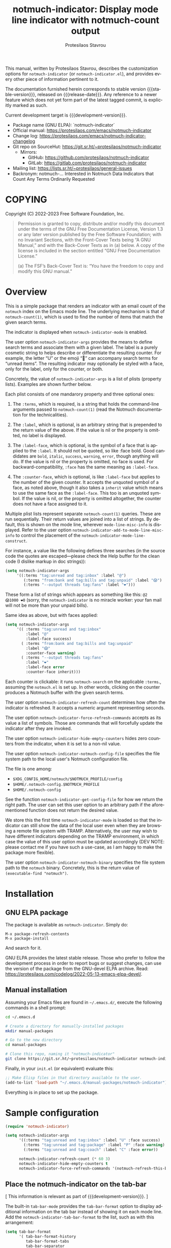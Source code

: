 #+title:                 notmuch-indicator: Display mode line indicator with notmuch-count output
#+author:                Protesilaos Stavrou
#+email:                 info@protesilaos.com
#+language:              en
#+options:               ':t toc:nil author:t email:t num:t
#+startup:               content
#+macro:                 stable-version 1.1.0
#+macro:                 release-date 2023-10-14
#+macro:                 development-version 1.2.0-dev
#+export_file_name:      notmuch-indicator.texi
#+texinfo_filename:      notmuch-indicator.info
#+texinfo_dir_category:  Emacs misc features
#+texinfo_dir_title:     notmuch-indicator: (notmuch-indicator)
#+texinfo_dir_desc:      Display mode line indicator with notmuch-count output
#+texinfo_header:        @set MAINTAINERSITE @uref{https://protesilaos.com,maintainer webpage}
#+texinfo_header:        @set MAINTAINER Protesilaos Stavrou
#+texinfo_header:        @set MAINTAINEREMAIL @email{info@protesilaos.com}
#+texinfo_header:        @set MAINTAINERCONTACT @uref{mailto:info@protesilaos.com,contact the maintainer}

#+texinfo: @insertcopying

This manual, written by Protesilaos Stavrou, describes the
customization options for =notmuch-indicator= (or
=notmuch-indicator.el=), and provides every other piece of information
pertinent to it.

The documentation furnished herein corresponds to stable version
{{{stable-version}}}, released on {{{release-date}}}. Any reference to
a newer feature which does not yet form part of the latest tagged
commit, is explicitly marked as such.

Current development target is {{{development-version}}}.

+ Package name (GNU ELPA): `notmuch-indicator`
+ Official manual: <https://protesilaos.com/emacs/notmuch-indicator>
+ Change log: <https://protesilaos.com/emacs/notmuch-indicator-changelog>
+ Git repo on SourceHut: <https://git.sr.ht/~protesilaos/notmuch-indicator>
  - Mirrors:
    + GitHub: <https://github.com/protesilaos/notmuch-indicator>
    + GitLab: <https://gitlab.com/protesilaos/notmuch-indicator>
+ Mailing list: <https://lists.sr.ht/~protesilaos/general-issues>
+ Backronym: notmuch-... Interested in Notmuch Data Indicators that
  Count Any Terms Ordinarily Requested

#+toc: headlines 8 insert TOC here, with eight headline levels

* COPYING
:PROPERTIES:
:COPYING: t
:CUSTOM_ID: h:e234fb22-03f2-4197-8fc1-541add8ea1a3
:END:

Copyright (C) 2022-2023  Free Software Foundation, Inc.

#+begin_quote
Permission is granted to copy, distribute and/or modify this document
under the terms of the GNU Free Documentation License, Version 1.3 or
any later version published by the Free Software Foundation; with no
Invariant Sections, with the Front-Cover Texts being “A GNU Manual,” and
with the Back-Cover Texts as in (a) below.  A copy of the license is
included in the section entitled “GNU Free Documentation License.”

(a) The FSF’s Back-Cover Text is: “You have the freedom to copy and
modify this GNU manual.”
#+end_quote

* Overview
:PROPERTIES:
:CUSTOM_ID: h:2426fc2a-3070-4a99-8cfd-6f06b577b052
:END:

This is a simple package that renders an indicator with an email count
of the ~notmuch~ index on the Emacs mode line. The underlying
mechanism is that of ~notmuch-count(1)~, which is used to find the
number of items that match the given search terms.

#+findex: notmuch-indicator-mode
#+vindex: notmuch-indicator-mode
The indicator is displayed when ~notmuch-indicator-mode~ is enabled.

#+vindex: notmuch-indicator-args
The user option ~notmuch-indicator-args~ provides the means to define
search terms and associate them with a given label. The label is a
purely cosmetic string to helps describe or differentiate the
resulting counter. For example, the letter "U" or the emoji "💬" can
accompany search terms for "unread items". The resulting indicator may
optionally be styled with a face, only for the label, only for the
counter, or both.

Concretely, the value of ~notmuch-indicator-args~ is a list of plists
(property lists). Examples are shown further below.

Each plist consists of one mandarory property and three optional
ones:

1. The ~:terms~, which is required, is a string that holds the
   command-line arguments passed to ~notmuch-count(1)~ (read the
   Notmuch documentation for the technicalities).

2. The ~:label~, which is optional, is an arbitrary string that is
   prepended to the return value of the above. If the value is nil or
   the property is omitted, no label is displayed.

3. The ~:label-face~, which is optional, is the symbol of a face that
   is applied to the ~:label~. It should not be quoted, so like :face
   bold. Good candidates are ~bold~, ~italic~, ~success~, ~warning~,
   ~error~, though anything will do. If the value is nil or the
   property is omitted, no face is used. For backward-compatibility,
   ~:face~ has the same meaning as ~:label-face~.

4. The ~:counter-face~, which is optional, is like ~:label-face~ but
   applies to the number of the given counter. It accepts the unquoted
   symbol of a face, as noted above, though it also takes a ~inherit~
   value which means to use the same face as the ~:label-face~. This
   too is an unquoted symbol. If the value is nil, or the property is
   omitted altogether, the counter does not have a face assigned to
   it.

Multiple plist lists represent separate ~notmuch-count(1)~ queries.
These are run sequentially. Their return values are joined into a list
of strings. By default, this is shown on the mode line, wherever
~mode-line-misc-info~ is displayed. Refer to the user option
~notmuch-indicator-add-to-mode-line-misc-info~ to control the
placement of the ~notmuch-indicator-mode-line-construct~.

For instance, a value like the following defines three searches (in
the source code the quotes are escaped---please check the Help buffer
for the clean code (I dislike markup in doc strings)):

#+begin_src emacs-lisp
(setq notmuch-indicator-args
     '((:terms "tag:unread and tag:inbox" :label "@")
        (:terms "from:bank and tag:bills and tag:unpaid" :label "😱")
        (:terms "--output threads tag:fans" :label "❤️")))
#+end_src

These form a list of strings which appears as something like this: =@2
😱1000 ❤️0= (sorry, the ~notmuch-indicator~ is no miracle worker: your
fan mail will not be more than your unpaid bills).

Same idea as above, but with faces applied:

#+begin_src emacs-lisp
(setq notmuch-indicator-args
     '(( :terms "tag:unread and tag:inbox"
         :label "@"
         :label-face success)
       ( :terms "from:bank and tag:bills and tag:unpaid"
         :label "😱"
         :counter-face warning)
       ( :terms "--output threads tag:fans"
         :label "❤️"
         :label-face error
         :counter-face inherit)))
#+end_src

Each counter is clickable: it runs ~notmuch-search~ on the applicable
=:terms=., assuming the =notmuch.el= is set up.  In other words,
clicking on the counter produces a Notmuch buffer with the given
search terms.

#+vindex: notmuch-indicator-refresh-count
The user option ~notmuch-indicator-refresh-count~ determines how often
the indicator is refreshed. It accepts a numeric argument representing
seconds.

#+vindex: notmuch-indicator-force-refresh-commands
The user option ~notmuch-indicator-force-refresh-commands~ accepts as
its value a list of symbols. Those are commands that will forcefully
update the indicator after they are invoked.

#+vindex: notmuch-indicator-hide-empty-counters
The user option ~notmuch-indicator-hide-empty-counters~ hides zero
counters from the indicator, when it is set to a non-nil value.

#+vindex: notmuch-indicator-notmuch-config-file
The user option ~notmuch-indicator-notmuch-config-file~ specifies the
file system path to the local user's Notmuch configuration file.

The file is one among:

- =$XDG_CONFIG_HOME/notmuch/$NOTMUCH_PROFILE/config=
- =$HOME/.notmuch-config.$NOTMUCH_PROFILE=
- =$HOME/.notmuch-config=

#+findex: notmuch-indicator-get-config-file
See the function ~notmuch-indicator-get-config-file~ for how we return
the right path. The user can set this user option to an arbitrary path
if the aforementioned function does not return the desired value.

We store this the first time ~notmuch-indicator-mode~ is loaded so
that the indicator can still show the data of the local user even when
they are browsing a remote file system with TRAMP. Alternatively, the
user may wish to have different indicators depending on the TRAMP
environment, in which case the value of this user option must be
updated accordingly (DEV NOTE: please contact me if you have such a
use-case, as I am happy to make the package more flexible).

#+vindex: notmuch-indicator-notmuch-binary
The user option ~notmuch-indicator-notmuch-binary~ specifies the file
system path to the ~notmuch~ binary.  Concretely, this is the return
value of ~(executable-find "notmuch")~.

* Installation
:PROPERTIES:
:CUSTOM_ID: h:d40db8b2-b481-4d6c-bb1e-8e79cf5dff62
:END:
#+cindex: Installation instructions

** GNU ELPA package
:PROPERTIES:
:CUSTOM_ID: h:02c7aaca-1b58-4597-88d8-3660055d1503
:END:

The package is available as =notmuch-indicator=.  Simply do:

: M-x package-refresh-contents
: M-x package-install

And search for it.

GNU ELPA provides the latest stable release.  Those who prefer to follow
the development process in order to report bugs or suggest changes, can
use the version of the package from the GNU-devel ELPA archive.  Read:
https://protesilaos.com/codelog/2022-05-13-emacs-elpa-devel/.

** Manual installation
:PROPERTIES:
:CUSTOM_ID: h:1114c523-83a9-4034-bb1d-a6141a252e7d
:END:

Assuming your Emacs files are found in =~/.emacs.d/=, execute the
following commands in a shell prompt:

#+begin_src sh
cd ~/.emacs.d

# Create a directory for manually-installed packages
mkdir manual-packages

# Go to the new directory
cd manual-packages

# Clone this repo, naming it "notmuch-indicator"
git clone https://git.sr.ht/~protesilaos/notmuch-indicator notmuch-indicator
#+end_src

Finally, in your =init.el= (or equivalent) evaluate this:

#+begin_src emacs-lisp
;; Make Elisp files in that directory available to the user.
(add-to-list 'load-path "~/.emacs.d/manual-packages/notmuch-indicator")
#+end_src

Everything is in place to set up the package.

* Sample configuration
:PROPERTIES:
:CUSTOM_ID: h:3969ff63-f4dc-42f7-a4d1-51f96b92dee2
:END:
#+cindex: Package configuration

#+begin_src emacs-lisp
(require 'notmuch-indicator)

(setq notmuch-indicator-args
      '((:terms "tag:unread and tag:inbox" :label "U" :face success)
        (:terms "tag:unread and tag:package" :label "P" :face warning)
        (:terms "tag:unread and tag:coach" :label "C" :face error))

      notmuch-indicator-refresh-count (* 60 3)
      notmuch-indicator-hide-empty-counters t
      notmuch-indicator-force-refresh-commands '(notmuch-refresh-this-buffer))
#+end_src

** Place the notmuch-indicator on the tab-bar
:PROPERTIES:
:CUSTOM_ID: h:9deb5f28-2d0e-4e50-8a57-a65003f40967
:END:

[ This information is relevant as part of {{{development-version}}}. ]

#+findex: notmuch-indicator-tab-bar-format
The built-in ~tab-bar-mode~ provides the ~tab-bar-format~ option to
display additional information on the tab bar instead of showing it on
each mode line. Add the ~notmuch-indicator-tab-bar-format~ to the
list, such as with this arrangement:

#+begin_src emacs-lisp
(setq tab-bar-format
      '( tab-bar-format-history
         tab-bar-format-tabs
         tab-bar-separator
         tab-bar-format-add-tab
         tab-bar-format-align-right
         notmuch-indicator-tab-bar-format ; here it is
         tab-bar-separator
         tab-bar-format-global))
#+end_src

Note that unlike the mode line, the indicator on the tab-line is not
clickable. This is not something we control.

* Acknowledgements
:PROPERTIES:
:CUSTOM_ID: h:399afb8b-7bb3-40b4-b10f-3123714d9614
:END:
#+cindex: Contributors

The ~notmuch-indicator~ is meant to be a collective effort.  Every bit
of help matters.

+ Author/maintainer :: Protesilaos Stavrou.

+ Contributions to code or user feedback :: Henrik Kjerringvåg, Stefan
  Monnier, Yusef Aslam.

* GNU Free Documentation License
:PROPERTIES:
:APPENDIX: t
:CUSTOM_ID: h:fc833dcb-9a79-4383-a32d-06e45f2c36c0
:END:

#+texinfo: @include doclicense.texi

#+begin_export html
<pre>

                GNU Free Documentation License
                 Version 1.3, 3 November 2008


 Copyright (C) 2000, 2001, 2002, 2007, 2008 Free Software Foundation, Inc.
     <https://fsf.org/>
 Everyone is permitted to copy and distribute verbatim copies
 of this license document, but changing it is not allowed.

0. PREAMBLE

The purpose of this License is to make a manual, textbook, or other
functional and useful document "free" in the sense of freedom: to
assure everyone the effective freedom to copy and redistribute it,
with or without modifying it, either commercially or noncommercially.
Secondarily, this License preserves for the author and publisher a way
to get credit for their work, while not being considered responsible
for modifications made by others.

This License is a kind of "copyleft", which means that derivative
works of the document must themselves be free in the same sense.  It
complements the GNU General Public License, which is a copyleft
license designed for free software.

We have designed this License in order to use it for manuals for free
software, because free software needs free documentation: a free
program should come with manuals providing the same freedoms that the
software does.  But this License is not limited to software manuals;
it can be used for any textual work, regardless of subject matter or
whether it is published as a printed book.  We recommend this License
principally for works whose purpose is instruction or reference.


1. APPLICABILITY AND DEFINITIONS

This License applies to any manual or other work, in any medium, that
contains a notice placed by the copyright holder saying it can be
distributed under the terms of this License.  Such a notice grants a
world-wide, royalty-free license, unlimited in duration, to use that
work under the conditions stated herein.  The "Document", below,
refers to any such manual or work.  Any member of the public is a
licensee, and is addressed as "you".  You accept the license if you
copy, modify or distribute the work in a way requiring permission
under copyright law.

A "Modified Version" of the Document means any work containing the
Document or a portion of it, either copied verbatim, or with
modifications and/or translated into another language.

A "Secondary Section" is a named appendix or a front-matter section of
the Document that deals exclusively with the relationship of the
publishers or authors of the Document to the Document's overall
subject (or to related matters) and contains nothing that could fall
directly within that overall subject.  (Thus, if the Document is in
part a textbook of mathematics, a Secondary Section may not explain
any mathematics.)  The relationship could be a matter of historical
connection with the subject or with related matters, or of legal,
commercial, philosophical, ethical or political position regarding
them.

The "Invariant Sections" are certain Secondary Sections whose titles
are designated, as being those of Invariant Sections, in the notice
that says that the Document is released under this License.  If a
section does not fit the above definition of Secondary then it is not
allowed to be designated as Invariant.  The Document may contain zero
Invariant Sections.  If the Document does not identify any Invariant
Sections then there are none.

The "Cover Texts" are certain short passages of text that are listed,
as Front-Cover Texts or Back-Cover Texts, in the notice that says that
the Document is released under this License.  A Front-Cover Text may
be at most 5 words, and a Back-Cover Text may be at most 25 words.

A "Transparent" copy of the Document means a machine-readable copy,
represented in a format whose specification is available to the
general public, that is suitable for revising the document
straightforwardly with generic text editors or (for images composed of
pixels) generic paint programs or (for drawings) some widely available
drawing editor, and that is suitable for input to text formatters or
for automatic translation to a variety of formats suitable for input
to text formatters.  A copy made in an otherwise Transparent file
format whose markup, or absence of markup, has been arranged to thwart
or discourage subsequent modification by readers is not Transparent.
An image format is not Transparent if used for any substantial amount
of text.  A copy that is not "Transparent" is called "Opaque".

Examples of suitable formats for Transparent copies include plain
ASCII without markup, Texinfo input format, LaTeX input format, SGML
or XML using a publicly available DTD, and standard-conforming simple
HTML, PostScript or PDF designed for human modification.  Examples of
transparent image formats include PNG, XCF and JPG.  Opaque formats
include proprietary formats that can be read and edited only by
proprietary word processors, SGML or XML for which the DTD and/or
processing tools are not generally available, and the
machine-generated HTML, PostScript or PDF produced by some word
processors for output purposes only.

The "Title Page" means, for a printed book, the title page itself,
plus such following pages as are needed to hold, legibly, the material
this License requires to appear in the title page.  For works in
formats which do not have any title page as such, "Title Page" means
the text near the most prominent appearance of the work's title,
preceding the beginning of the body of the text.

The "publisher" means any person or entity that distributes copies of
the Document to the public.

A section "Entitled XYZ" means a named subunit of the Document whose
title either is precisely XYZ or contains XYZ in parentheses following
text that translates XYZ in another language.  (Here XYZ stands for a
specific section name mentioned below, such as "Acknowledgements",
"Dedications", "Endorsements", or "History".)  To "Preserve the Title"
of such a section when you modify the Document means that it remains a
section "Entitled XYZ" according to this definition.

The Document may include Warranty Disclaimers next to the notice which
states that this License applies to the Document.  These Warranty
Disclaimers are considered to be included by reference in this
License, but only as regards disclaiming warranties: any other
implication that these Warranty Disclaimers may have is void and has
no effect on the meaning of this License.

2. VERBATIM COPYING

You may copy and distribute the Document in any medium, either
commercially or noncommercially, provided that this License, the
copyright notices, and the license notice saying this License applies
to the Document are reproduced in all copies, and that you add no
other conditions whatsoever to those of this License.  You may not use
technical measures to obstruct or control the reading or further
copying of the copies you make or distribute.  However, you may accept
compensation in exchange for copies.  If you distribute a large enough
number of copies you must also follow the conditions in section 3.

You may also lend copies, under the same conditions stated above, and
you may publicly display copies.


3. COPYING IN QUANTITY

If you publish printed copies (or copies in media that commonly have
printed covers) of the Document, numbering more than 100, and the
Document's license notice requires Cover Texts, you must enclose the
copies in covers that carry, clearly and legibly, all these Cover
Texts: Front-Cover Texts on the front cover, and Back-Cover Texts on
the back cover.  Both covers must also clearly and legibly identify
you as the publisher of these copies.  The front cover must present
the full title with all words of the title equally prominent and
visible.  You may add other material on the covers in addition.
Copying with changes limited to the covers, as long as they preserve
the title of the Document and satisfy these conditions, can be treated
as verbatim copying in other respects.

If the required texts for either cover are too voluminous to fit
legibly, you should put the first ones listed (as many as fit
reasonably) on the actual cover, and continue the rest onto adjacent
pages.

If you publish or distribute Opaque copies of the Document numbering
more than 100, you must either include a machine-readable Transparent
copy along with each Opaque copy, or state in or with each Opaque copy
a computer-network location from which the general network-using
public has access to download using public-standard network protocols
a complete Transparent copy of the Document, free of added material.
If you use the latter option, you must take reasonably prudent steps,
when you begin distribution of Opaque copies in quantity, to ensure
that this Transparent copy will remain thus accessible at the stated
location until at least one year after the last time you distribute an
Opaque copy (directly or through your agents or retailers) of that
edition to the public.

It is requested, but not required, that you contact the authors of the
Document well before redistributing any large number of copies, to
give them a chance to provide you with an updated version of the
Document.


4. MODIFICATIONS

You may copy and distribute a Modified Version of the Document under
the conditions of sections 2 and 3 above, provided that you release
the Modified Version under precisely this License, with the Modified
Version filling the role of the Document, thus licensing distribution
and modification of the Modified Version to whoever possesses a copy
of it.  In addition, you must do these things in the Modified Version:

A. Use in the Title Page (and on the covers, if any) a title distinct
   from that of the Document, and from those of previous versions
   (which should, if there were any, be listed in the History section
   of the Document).  You may use the same title as a previous version
   if the original publisher of that version gives permission.
B. List on the Title Page, as authors, one or more persons or entities
   responsible for authorship of the modifications in the Modified
   Version, together with at least five of the principal authors of the
   Document (all of its principal authors, if it has fewer than five),
   unless they release you from this requirement.
C. State on the Title page the name of the publisher of the
   Modified Version, as the publisher.
D. Preserve all the copyright notices of the Document.
E. Add an appropriate copyright notice for your modifications
   adjacent to the other copyright notices.
F. Include, immediately after the copyright notices, a license notice
   giving the public permission to use the Modified Version under the
   terms of this License, in the form shown in the Addendum below.
G. Preserve in that license notice the full lists of Invariant Sections
   and required Cover Texts given in the Document's license notice.
H. Include an unaltered copy of this License.
I. Preserve the section Entitled "History", Preserve its Title, and add
   to it an item stating at least the title, year, new authors, and
   publisher of the Modified Version as given on the Title Page.  If
   there is no section Entitled "History" in the Document, create one
   stating the title, year, authors, and publisher of the Document as
   given on its Title Page, then add an item describing the Modified
   Version as stated in the previous sentence.
J. Preserve the network location, if any, given in the Document for
   public access to a Transparent copy of the Document, and likewise
   the network locations given in the Document for previous versions
   it was based on.  These may be placed in the "History" section.
   You may omit a network location for a work that was published at
   least four years before the Document itself, or if the original
   publisher of the version it refers to gives permission.
K. For any section Entitled "Acknowledgements" or "Dedications",
   Preserve the Title of the section, and preserve in the section all
   the substance and tone of each of the contributor acknowledgements
   and/or dedications given therein.
L. Preserve all the Invariant Sections of the Document,
   unaltered in their text and in their titles.  Section numbers
   or the equivalent are not considered part of the section titles.
M. Delete any section Entitled "Endorsements".  Such a section
   may not be included in the Modified Version.
N. Do not retitle any existing section to be Entitled "Endorsements"
   or to conflict in title with any Invariant Section.
O. Preserve any Warranty Disclaimers.

If the Modified Version includes new front-matter sections or
appendices that qualify as Secondary Sections and contain no material
copied from the Document, you may at your option designate some or all
of these sections as invariant.  To do this, add their titles to the
list of Invariant Sections in the Modified Version's license notice.
These titles must be distinct from any other section titles.

You may add a section Entitled "Endorsements", provided it contains
nothing but endorsements of your Modified Version by various
parties--for example, statements of peer review or that the text has
been approved by an organization as the authoritative definition of a
standard.

You may add a passage of up to five words as a Front-Cover Text, and a
passage of up to 25 words as a Back-Cover Text, to the end of the list
of Cover Texts in the Modified Version.  Only one passage of
Front-Cover Text and one of Back-Cover Text may be added by (or
through arrangements made by) any one entity.  If the Document already
includes a cover text for the same cover, previously added by you or
by arrangement made by the same entity you are acting on behalf of,
you may not add another; but you may replace the old one, on explicit
permission from the previous publisher that added the old one.

The author(s) and publisher(s) of the Document do not by this License
give permission to use their names for publicity for or to assert or
imply endorsement of any Modified Version.


5. COMBINING DOCUMENTS

You may combine the Document with other documents released under this
License, under the terms defined in section 4 above for modified
versions, provided that you include in the combination all of the
Invariant Sections of all of the original documents, unmodified, and
list them all as Invariant Sections of your combined work in its
license notice, and that you preserve all their Warranty Disclaimers.

The combined work need only contain one copy of this License, and
multiple identical Invariant Sections may be replaced with a single
copy.  If there are multiple Invariant Sections with the same name but
different contents, make the title of each such section unique by
adding at the end of it, in parentheses, the name of the original
author or publisher of that section if known, or else a unique number.
Make the same adjustment to the section titles in the list of
Invariant Sections in the license notice of the combined work.

In the combination, you must combine any sections Entitled "History"
in the various original documents, forming one section Entitled
"History"; likewise combine any sections Entitled "Acknowledgements",
and any sections Entitled "Dedications".  You must delete all sections
Entitled "Endorsements".


6. COLLECTIONS OF DOCUMENTS

You may make a collection consisting of the Document and other
documents released under this License, and replace the individual
copies of this License in the various documents with a single copy
that is included in the collection, provided that you follow the rules
of this License for verbatim copying of each of the documents in all
other respects.

You may extract a single document from such a collection, and
distribute it individually under this License, provided you insert a
copy of this License into the extracted document, and follow this
License in all other respects regarding verbatim copying of that
document.


7. AGGREGATION WITH INDEPENDENT WORKS

A compilation of the Document or its derivatives with other separate
and independent documents or works, in or on a volume of a storage or
distribution medium, is called an "aggregate" if the copyright
resulting from the compilation is not used to limit the legal rights
of the compilation's users beyond what the individual works permit.
When the Document is included in an aggregate, this License does not
apply to the other works in the aggregate which are not themselves
derivative works of the Document.

If the Cover Text requirement of section 3 is applicable to these
copies of the Document, then if the Document is less than one half of
the entire aggregate, the Document's Cover Texts may be placed on
covers that bracket the Document within the aggregate, or the
electronic equivalent of covers if the Document is in electronic form.
Otherwise they must appear on printed covers that bracket the whole
aggregate.


8. TRANSLATION

Translation is considered a kind of modification, so you may
distribute translations of the Document under the terms of section 4.
Replacing Invariant Sections with translations requires special
permission from their copyright holders, but you may include
translations of some or all Invariant Sections in addition to the
original versions of these Invariant Sections.  You may include a
translation of this License, and all the license notices in the
Document, and any Warranty Disclaimers, provided that you also include
the original English version of this License and the original versions
of those notices and disclaimers.  In case of a disagreement between
the translation and the original version of this License or a notice
or disclaimer, the original version will prevail.

If a section in the Document is Entitled "Acknowledgements",
"Dedications", or "History", the requirement (section 4) to Preserve
its Title (section 1) will typically require changing the actual
title.


9. TERMINATION

You may not copy, modify, sublicense, or distribute the Document
except as expressly provided under this License.  Any attempt
otherwise to copy, modify, sublicense, or distribute it is void, and
will automatically terminate your rights under this License.

However, if you cease all violation of this License, then your license
from a particular copyright holder is reinstated (a) provisionally,
unless and until the copyright holder explicitly and finally
terminates your license, and (b) permanently, if the copyright holder
fails to notify you of the violation by some reasonable means prior to
60 days after the cessation.

Moreover, your license from a particular copyright holder is
reinstated permanently if the copyright holder notifies you of the
violation by some reasonable means, this is the first time you have
received notice of violation of this License (for any work) from that
copyright holder, and you cure the violation prior to 30 days after
your receipt of the notice.

Termination of your rights under this section does not terminate the
licenses of parties who have received copies or rights from you under
this License.  If your rights have been terminated and not permanently
reinstated, receipt of a copy of some or all of the same material does
not give you any rights to use it.


10. FUTURE REVISIONS OF THIS LICENSE

The Free Software Foundation may publish new, revised versions of the
GNU Free Documentation License from time to time.  Such new versions
will be similar in spirit to the present version, but may differ in
detail to address new problems or concerns.  See
https://www.gnu.org/licenses/.

Each version of the License is given a distinguishing version number.
If the Document specifies that a particular numbered version of this
License "or any later version" applies to it, you have the option of
following the terms and conditions either of that specified version or
of any later version that has been published (not as a draft) by the
Free Software Foundation.  If the Document does not specify a version
number of this License, you may choose any version ever published (not
as a draft) by the Free Software Foundation.  If the Document
specifies that a proxy can decide which future versions of this
License can be used, that proxy's public statement of acceptance of a
version permanently authorizes you to choose that version for the
Document.

11. RELICENSING

"Massive Multiauthor Collaboration Site" (or "MMC Site") means any
World Wide Web server that publishes copyrightable works and also
provides prominent facilities for anybody to edit those works.  A
public wiki that anybody can edit is an example of such a server.  A
"Massive Multiauthor Collaboration" (or "MMC") contained in the site
means any set of copyrightable works thus published on the MMC site.

"CC-BY-SA" means the Creative Commons Attribution-Share Alike 3.0
license published by Creative Commons Corporation, a not-for-profit
corporation with a principal place of business in San Francisco,
California, as well as future copyleft versions of that license
published by that same organization.

"Incorporate" means to publish or republish a Document, in whole or in
part, as part of another Document.

An MMC is "eligible for relicensing" if it is licensed under this
License, and if all works that were first published under this License
somewhere other than this MMC, and subsequently incorporated in whole or
in part into the MMC, (1) had no cover texts or invariant sections, and
(2) were thus incorporated prior to November 1, 2008.

The operator of an MMC Site may republish an MMC contained in the site
under CC-BY-SA on the same site at any time before August 1, 2009,
provided the MMC is eligible for relicensing.


ADDENDUM: How to use this License for your documents

To use this License in a document you have written, include a copy of
the License in the document and put the following copyright and
license notices just after the title page:

    Copyright (c)  YEAR  YOUR NAME.
    Permission is granted to copy, distribute and/or modify this document
    under the terms of the GNU Free Documentation License, Version 1.3
    or any later version published by the Free Software Foundation;
    with no Invariant Sections, no Front-Cover Texts, and no Back-Cover Texts.
    A copy of the license is included in the section entitled "GNU
    Free Documentation License".

If you have Invariant Sections, Front-Cover Texts and Back-Cover Texts,
replace the "with...Texts." line with this:

    with the Invariant Sections being LIST THEIR TITLES, with the
    Front-Cover Texts being LIST, and with the Back-Cover Texts being LIST.

If you have Invariant Sections without Cover Texts, or some other
combination of the three, merge those two alternatives to suit the
situation.

If your document contains nontrivial examples of program code, we
recommend releasing these examples in parallel under your choice of
free software license, such as the GNU General Public License,
to permit their use in free software.
</pre>
#+end_export

#+html: <!--

* Indices
:PROPERTIES:
:CUSTOM_ID: h:b1e2d4b5-73f6-4757-9db6-a5a8e8d3d0d2
:END:

** Function index
:PROPERTIES:
:INDEX: fn
:CUSTOM_ID: h:f77bf3cd-36d5-4c23-a2f1-152a9a6e62ff
:END:

** Variable index
:PROPERTIES:
:INDEX: vr
:CUSTOM_ID: h:2fd825da-94c6-4ef1-b9cf-50f74fdce595
:END:

** Concept index
:PROPERTIES:
:INDEX: cp
:CUSTOM_ID: h:056cd344-b097-4b07-8340-377d90e4a8ee
:END:

#+html: -->
